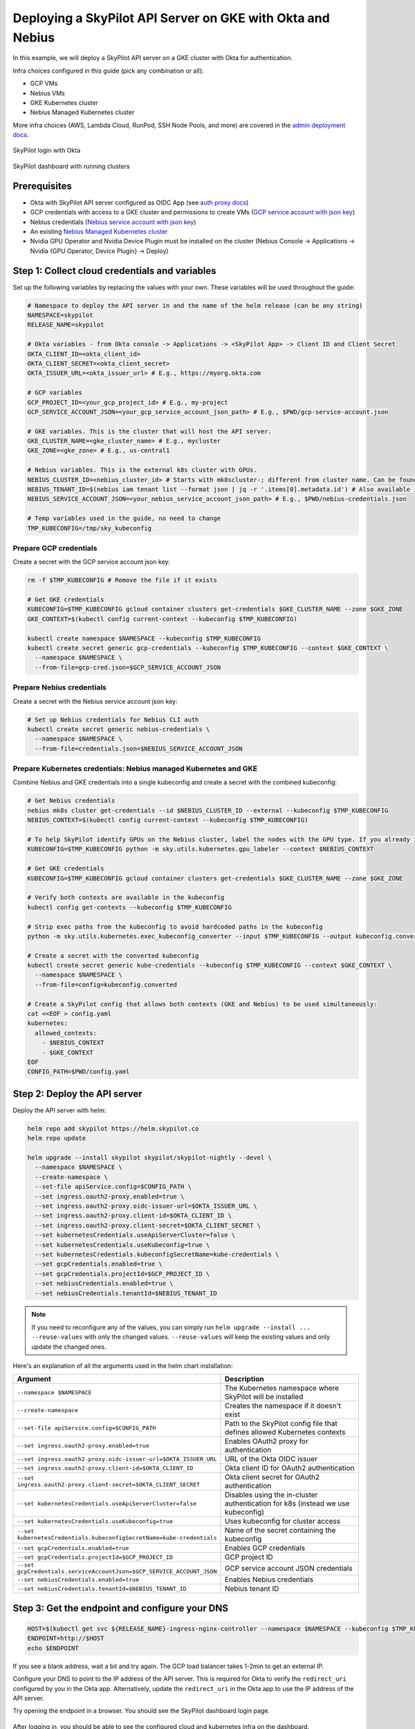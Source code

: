 Deploying a SkyPilot API Server on GKE with Okta and Nebius
===========================================================

In this example, we will deploy a SkyPilot API server on a GKE cluster with Okta for authentication.

Infra choices configured in this guide (pick any combination or all):

* GCP VMs
* Nebius VMs
* GKE Kubernetes cluster
* Nebius Managed Kubernetes cluster

More infra choices (AWS, Lambda Cloud, RunPod, SSH Node Pools, and more) are covered in the `admin deployment docs <https://docs.skypilot.co/en/latest/reference/api-server/api-server-admin-deploy.html#optional-configure-cloud-accounts>`_.

.. figure:: https://i.imgur.com/k17TpJU.png
   :width: 600px
   :alt: Login page
   :align: center

   SkyPilot login with Okta

.. figure:: https://i.imgur.com/FBSv0PR.png
   :width: 600px
   :alt: SkyPilot dashboard
   :align: center

   SkyPilot dashboard with running clusters

Prerequisites
--------------

* Okta with SkyPilot API server configured as OIDC App (see `auth proxy docs <https://docs.skypilot.co/en/latest/reference/auth.html#okta-oidc-setup>`_)
* GCP credentials with access to a GKE cluster and permissions to create VMs (`GCP service account with json key <https://docs.skypilot.co/en/latest/cloud-setup/cloud-permissions/gcp.html#service-account>`_)
* Nebius credentials (`Nebius service account with json key <https://docs.nebius.com/iam/service-accounts/authorized-keys#create>`_)
* An existing `Nebius Managed Kubernetes cluster <https://docs.nebius.com/kubernetes>`_
* Nvidia GPU Operator and Nvidia Device Plugin must be installed on the cluster (Nebius Console -> Applications -> Nvidia {GPU Operator, Device Plugin} -> Deploy)

Step 1: Collect cloud credentials and variables
-----------------------------------------------

Set up the following variables by replacing the values with your own. These variables will be used throughout the guide:

.. code-block:: bash

   # Namespace to deploy the API server in and the name of the helm release (can be any string)
   NAMESPACE=skypilot
   RELEASE_NAME=skypilot

   # Okta variables - from Okta console -> Applications -> <SkyPilot App> -> Client ID and Client Secret
   OKTA_CLIENT_ID=<okta_client_id>
   OKTA_CLIENT_SECRET=<okta_client_secret>
   OKTA_ISSUER_URL=<okta_issuer_url> # E.g., https://myorg.okta.com

   # GCP variables
   GCP_PROJECT_ID=<your_gcp_project_id> # E.g., my-project
   GCP_SERVICE_ACCOUNT_JSON=<your_gcp_service_account_json_path> # E.g., $PWD/gcp-service-account.json

   # GKE variables. This is the cluster that will host the API server.
   GKE_CLUSTER_NAME=<gke_cluster_name> # E.g., mycluster
   GKE_ZONE=<gke_zone> # E.g., us-central1

   # Nebius variables. This is the external k8s cluster with GPUs.
   NEBIUS_CLUSTER_ID=<nebius_cluster_id> # Starts with mk8scluster-; different from cluster name. Can be found in Nebius console.
   NEBIUS_TENANT_ID=$(nebius iam tenant list --format json | jq -r '.items[0].metadata.id') # Also available in Nebius console, e.g., abc-123-...
   NEBIUS_SERVICE_ACCOUNT_JSON=<your_nebius_service_account_json_path> # E.g., $PWD/nebius-credentials.json

   # Temp variables used in the guide, no need to change
   TMP_KUBECONFIG=/tmp/sky_kubeconfig

Prepare GCP credentials
~~~~~~~~~~~~~~~~~~~~~~~

Create a secret with the GCP service account json key:

.. code-block:: bash

   rm -f $TMP_KUBECONFIG # Remove the file if it exists

   # Get GKE credentials
   KUBECONFIG=$TMP_KUBECONFIG gcloud container clusters get-credentials $GKE_CLUSTER_NAME --zone $GKE_ZONE
   GKE_CONTEXT=$(kubectl config current-context --kubeconfig $TMP_KUBECONFIG)

   kubectl create namespace $NAMESPACE --kubeconfig $TMP_KUBECONFIG
   kubectl create secret generic gcp-credentials --kubeconfig $TMP_KUBECONFIG --context $GKE_CONTEXT \
     --namespace $NAMESPACE \
     --from-file=gcp-cred.json=$GCP_SERVICE_ACCOUNT_JSON

Prepare Nebius credentials
~~~~~~~~~~~~~~~~~~~~~~~~~~

Create a secret with the Nebius service account json key:

.. code-block:: bash

   # Set up Nebius credentials for Nebius CLI auth
   kubectl create secret generic nebius-credentials \
     --namespace $NAMESPACE \
     --from-file=credentials.json=$NEBIUS_SERVICE_ACCOUNT_JSON

Prepare Kubernetes credentials: Nebius managed Kubernetes and GKE
~~~~~~~~~~~~~~~~~~~~~~~~~~~~~~~~~~~~~~~~~~~~~~~~~~~~~~~~~~~~~~~~~

Combine Nebius and GKE credentials into a single kubeconfig and create a secret with the combined kubeconfig:

.. code-block:: bash

   # Get Nebius credentials
   nebius mk8s cluster get-credentials --id $NEBIUS_CLUSTER_ID --external --kubeconfig $TMP_KUBECONFIG
   NEBIUS_CONTEXT=$(kubectl config current-context --kubeconfig $TMP_KUBECONFIG)

   # To help SkyPilot identify GPUs on the Nebius cluster, label the nodes with the GPU type. If you already installed the Nvidia Device Plugin, this step will be automatically skipped.
   KUBECONFIG=$TMP_KUBECONFIG python -m sky.utils.kubernetes.gpu_labeler --context $NEBIUS_CONTEXT

   # Get GKE credentials
   KUBECONFIG=$TMP_KUBECONFIG gcloud container clusters get-credentials $GKE_CLUSTER_NAME --zone $GKE_ZONE

   # Verify both contexts are available in the kubeconfig
   kubectl config get-contexts --kubeconfig $TMP_KUBECONFIG

   # Strip exec paths from the kubeconfig to avoid hardcoded paths in the kubeconfig
   python -m sky.utils.kubernetes.exec_kubeconfig_converter --input $TMP_KUBECONFIG --output kubeconfig.converted

   # Create a secret with the converted kubeconfig
   kubectl create secret generic kube-credentials --kubeconfig $TMP_KUBECONFIG --context $GKE_CONTEXT \
     --namespace $NAMESPACE \
     --from-file=config=kubeconfig.converted

   # Create a SkyPilot config that allows both contexts (GKE and Nebius) to be used simultaneously:
   cat <<EOF > config.yaml
   kubernetes:
     allowed_contexts:
       - $NEBIUS_CONTEXT
       - $GKE_CONTEXT
   EOF
   CONFIG_PATH=$PWD/config.yaml

Step 2: Deploy the API server
-----------------------------

Deploy the API server with helm:

.. code-block:: bash

   helm repo add skypilot https://helm.skypilot.co
   helm repo update

   helm upgrade --install skypilot skypilot/skypilot-nightly --devel \
     --namespace $NAMESPACE \
     --create-namespace \
     --set-file apiService.config=$CONFIG_PATH \
     --set ingress.oauth2-proxy.enabled=true \
     --set ingress.oauth2-proxy.oidc-issuer-url=$OKTA_ISSUER_URL \
     --set ingress.oauth2-proxy.client-id=$OKTA_CLIENT_ID \
     --set ingress.oauth2-proxy.client-secret=$OKTA_CLIENT_SECRET \
     --set kubernetesCredentials.useApiServerCluster=false \
     --set kubernetesCredentials.useKubeconfig=true \
     --set kubernetesCredentials.kubeconfigSecretName=kube-credentials \
     --set gcpCredentials.enabled=true \
     --set gcpCredentials.projectId=$GCP_PROJECT_ID \
     --set nebiusCredentials.enabled=true \
     --set nebiusCredentials.tenantId=$NEBIUS_TENANT_ID

.. note::
   If you need to reconfigure any of the values, you can simply run ``helm upgrade --install ... --reuse-values`` with only the changed values. ``--reuse-values`` will keep the existing values and only update the changed ones.

Here's an explanation of all the arguments used in the helm chart installation:

.. list-table::
   :widths: 40 60
   :header-rows: 1

   * - Argument
     - Description
   * - ``--namespace $NAMESPACE``
     - The Kubernetes namespace where SkyPilot will be installed
   * - ``--create-namespace``
     - Creates the namespace if it doesn't exist
   * - ``--set-file apiService.config=$CONFIG_PATH``
     - Path to the SkyPilot config file that defines allowed Kubernetes contexts
   * - ``--set ingress.oauth2-proxy.enabled=true``
     - Enables OAuth2 proxy for authentication
   * - ``--set ingress.oauth2-proxy.oidc-issuer-url=$OKTA_ISSUER_URL``
     - URL of the Okta OIDC issuer
   * - ``--set ingress.oauth2-proxy.client-id=$OKTA_CLIENT_ID``
     - Okta client ID for OAuth2 authentication
   * - ``--set ingress.oauth2-proxy.client-secret=$OKTA_CLIENT_SECRET``
     - Okta client secret for OAuth2 authentication
   * - ``--set kubernetesCredentials.useApiServerCluster=false``
     - Disables using the in-cluster authentication for k8s (instead we use kubeconfig)
   * - ``--set kubernetesCredentials.useKubeconfig=true``
     - Uses kubeconfig for cluster access
   * - ``--set kubernetesCredentials.kubeconfigSecretName=kube-credentials``
     - Name of the secret containing the kubeconfig
   * - ``--set gcpCredentials.enabled=true``
     - Enables GCP credentials
   * - ``--set gcpCredentials.projectId=$GCP_PROJECT_ID``
     - GCP project ID
   * - ``--set gcpCredentials.serviceAccountJson=$GCP_SERVICE_ACCOUNT_JSON``
     - GCP service account JSON credentials
   * - ``--set nebiusCredentials.enabled=true``
     - Enables Nebius credentials
   * - ``--set nebiusCredentials.tenantId=$NEBIUS_TENANT_ID``
     - Nebius tenant ID

Step 3: Get the endpoint and configure your DNS
-----------------------------------------------

.. code-block:: bash

   HOST=$(kubectl get svc ${RELEASE_NAME}-ingress-nginx-controller --namespace $NAMESPACE --kubeconfig $TMP_KUBECONFIG --context $GKE_CONTEXT -o jsonpath='{.status.loadBalancer.ingress[0].ip}')
   ENDPOINT=http://$HOST
   echo $ENDPOINT

If you see a blank address, wait a bit and try again. The GCP load balancer takes 1-2min to get an external IP.

Configure your DNS to point to the IP address of the API server. This is required for Okta to verify the ``redirect_uri`` configured by you in the Okta app. Alternatively, update the ``redirect_uri`` in the Okta app to use the IP address of the API server.

Try opening the endpoint in a browser. You should see the SkyPilot dashboard login page.

.. figure:: https://i.imgur.com/k17TpJU.png
   :width: 500px
   :alt: Okta login page
   :align: center

After logging in, you should be able to see the configured cloud and kubernetes infra on the dashboard.

.. figure:: https://i.imgur.com/0cY1B5A.png
   :width: 600px
   :alt: infras page
   :align: center

   SkyPilot dashboard showing available infra

If the login page shows 503 error, make sure the API server pod is healthy:

.. code-block:: bash

   kubectl get pods --namespace $NAMESPACE --kubeconfig $TMP_KUBECONFIG --context $GKE_CONTEXT

Step 4: Configure the CLI and launch your first job
---------------------------------------------------

On your client(s), install the SkyPilot CLI:

.. code-block:: bash

   pip install -U skypilot-nightly

Login to the API server:

.. code-block:: bash

   sky api login -e $ENDPOINT # E.g., http://34.42.25.204 or http://sky.yourorg.com

A browser will open and you will be redirected to the Okta login page. Login with your Okta credentials. You will receive a token:

.. figure:: https://i.imgur.com/OflAVTp.png
   :width: 500px
   :alt: Okta token page
   :align: center

Copy the token and paste it in the CLI. You should see the following message:

.. code-block:: console

   $ sky api login -e http://sky.yourorg.com
   Authentication is needed. Please visit this URL setup up the token:

   http://sky.yourorg.com/token

   Opening browser...
   Paste the token:

Run ``sky check`` to verify cloud setup:

.. code-block:: console

   $ sky check
   ...
   🎉 Enabled infra 🎉
     GCP [compute, storage]
     Kubernetes [compute]
       Allowed contexts:
       ├── nebius-cluster
       └── gke-cluster
     Nebius [compute]

🎉 SkyPilot API server is ready to use!
---------------------------------------

Some commands to try:

* ``sky dashboard`` to open the dashboard in your browser
* ``sky launch -c test --gpus H100:1 -- nvidia-smi`` to launch a job with 1 H100 GPU
* ``sky show-gpus`` to show available GPUs
* ``sky status`` to see SkyPilot status and infra available

✨ Bonus: Infiniband, Nebius shared filesystem, and volumes
-----------------------------------------------------------

Configuring Infiniband on Nebius Kubernetes cluster
~~~~~~~~~~~~~~~~~~~~~~~~~~~~~~~~~~~~~~~~~~~~~~~~~~~~~

To configure SkyPilot to use infiniband on Nebius:

1. Set the following config in your SkyPilot task YAML to enable InfiniBand:

   .. code-block:: yaml

      config:
        kubernetes:
          pod_config:
            spec:
              containers:
              - securityContext:
                  capabilities:
                    add:
                    - IPC_LOCK

2. Configure the environment variables in your SkyPilot task:

   .. code-block:: yaml

      run: |
        export NCCL_IB_HCA=mlx5
        export UCX_NET_DEVICES=mlx5_0:1,mlx5_1:1,mlx5_2:1,mlx5_3:1,mlx5_4:1,mlx5_5:1,mlx5_6:1,mlx5_7:1
        ... your own run script ...

.. note::
   Add the above config to the SkyPilot config (``~/.sky/config.yaml`` `global config <https://docs.skypilot.co/en/latest/reference/config.html#config-yaml>`_ or ``.sky.yaml`` `project config <https://docs.skypilot.co/en/latest/reference/config-sources.html#config-client-project-config>`_) to have Infiniband configured automatically for all your jobs.

Refer to `Using InfiniBand in Nebius with SkyPilot <https://docs.skypilot.co/en/latest/examples/performance/nebius_infiniband.html>`_ and `NCCL test example <https://github.com/skypilot-org/skypilot/blob/master/examples/nebius_infiniband/nccl.yaml>`_ for more details.

Shared storage with Nebius shared filesystem
~~~~~~~~~~~~~~~~~~~~~~~~~~~~~~~~~~~~~~~~~~~~~

You can also use `Nebius shared filesystem <https://docs.nebius.com/compute/storage/types#filesystems>`_ with SkyPilot to get high performance data storage for datasets, checkpoints and more across multiple nodes.

When creating a node group on the Nebius console, simply attach your desired shared file system to the node group (``Create Node Group`` -> ``Attach shared filesystem``):

* Ensure ``Auto mount`` is enabled.
* Note the ``Mount tag`` (e.g. ``filesystem-d0``).

.. figure:: https://i.imgur.com/02PhLB5.png
   :width: 50%
   :alt: Nebius shared filesystem
   :align: center

Nebius will automatically mount the shared filesystem to hosts in the node group. You can then use a ``hostPath`` volume to mount the shared filesystem to your SkyPilot pods.

Here's an example of how to use the shared filesystem in a SkyPilot job:

.. code-block:: yaml

   resources:
     infra: k8s/nebius-mk8s-nebius-gpu-dev

   run: |
     echo "Hello, world!" > /mnt/nfs/hello.txt
     ls -la /mnt/nfs

   config:
     kubernetes:
       pod_config:
         spec:
           containers:
             - volumeMounts:
                 - mountPath: /mnt/nfs
                   name: nebius-sharedfs
           volumes:
             - name: nebius-sharedfs
               hostPath:
                 path: /mnt/<mount_tag> # e.g. /mnt/filesystem-d0
                 type: Directory

.. note::
   Add the above ``config`` field to the SkyPilot config (``~/.sky/config.yaml`` `global config <https://docs.skypilot.co/en/latest/reference/config.html#config-yaml>`_ or ``.sky.yaml`` `project config <https://docs.skypilot.co/en/latest/reference/config-sources.html#config-client-project-config>`_) to have the shared filesystem mounted automatically for all your jobs.

Volumes on top of Nebius shared filesystem
~~~~~~~~~~~~~~~~~~~~~~~~~~~~~~~~~~~~~~~~~~~

The above guide allows you to mount the entire Nebius shared filesystem to all SkyPilot clusters. Additionally, SkyPilot supports creating and managing :ref:`volumes <volumes-on-kubernetes>` on top of the shared filesystem using Kubernetes Persistent Volume Claims.

Volumes provide several key benefits:

* **Caching**: Serve as persistent cache for PyPI packages, Hugging Face models, and other dependencies
* **Isolation**: Provide better data isolation between clusters and jobs compared to mounting the shared filesystem directly to node groups

1. Prepare a volume YAML file:

   .. code-block:: yaml

     # volume.yaml
     name: new-pvc
     type: k8s-pvc
     infra: k8s/nebius-mk8s-nebius-gpu-dev
     size: 10Gi
     config:
       namespace: default  # optional
       storage_class_name: csi-mounted-fs-path-sc
       access_mode: ReadWriteMany

2. Create the volume with ``sky volumes apply volume.yaml``:

   .. code-block:: console

     $ sky volumes apply volume.yaml
     Proceed to create volume 'new-pvc'? [Y/n]: Y
     Creating PVC: new-pvc-73ec42f2-5c6c4e

3. Mount the volume in your task YAML:

   .. code-block:: yaml

     # task.yaml
     volumes:
       /mnt/data: new-pvc  # The volume new-pvc will be mounted to /mnt/data

     run: |
       echo "Hello, World!" > /mnt/data/hello.txt

Refer to :ref:`volumes-on-kubernetes` for more details.
